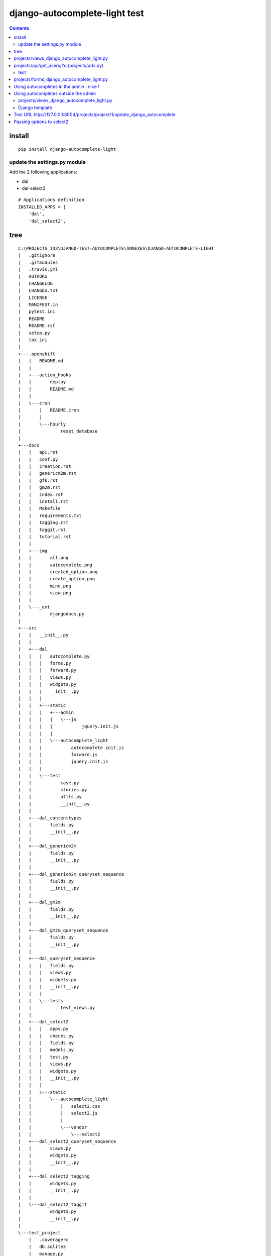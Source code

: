 
.. index::
   pair: Django ; django-autocomplete-light 


.. _django_autocomplete_light:

================================
django-autocomplete-light test
================================

.. seealso::

   - https://github.com/yourlabs/django-autocomplete-light.git
   - https://github.com/select2/select2.git
   - https://github.com/django/django/blob/master/django/contrib/admin/templates/admin/base.html


.. contents::
   :depth: 3
   
   

install
========

::

    pip install django-autocomplete-light   



update the settings.py module
-----------------------------

Add the 2 following applications:

- dal
- dal-select2


::


    # Applications definition
    INSTALLED_APPS = [
        'dal',
        'dal_select2',

tree
=====

::

    C:\PROJECTS_ID3\DJANGO-TEST-AUTOCOMPLETE\ANNEXES\DJANGO-AUTOCOMPLETE-LIGHT
    |   .gitignore
    |   .gitmodules
    |   .travis.yml
    |   AUTHORS
    |   CHANGELOG
    |   CHANGES.txt
    |   LICENSE
    |   MANIFEST.in
    |   pytest.ini
    |   README
    |   README.rst
    |   setup.py
    |   tox.ini
    |   
    +---.openshift
    |   |   README.md
    |   |   
    |   +---action_hooks
    |   |       deploy
    |   |       README.md
    |   |       
    |   \---cron
    |       |   README.cron
    |       |   
    |       \---hourly
    |               reset_database
    |               
    +---docs
    |   |   api.rst
    |   |   conf.py
    |   |   creation.rst
    |   |   genericm2m.rst
    |   |   gfk.rst
    |   |   gm2m.rst
    |   |   index.rst
    |   |   install.rst
    |   |   Makefile
    |   |   requirements.txt
    |   |   tagging.rst
    |   |   taggit.rst
    |   |   tutorial.rst
    |   |   
    |   +---img
    |   |       all.png
    |   |       autocomplete.png
    |   |       created_option.png
    |   |       create_option.png
    |   |       mine.png
    |   |       view.png
    |   |       
    |   \---_ext
    |           djangodocs.py
    |           
    +---src
    |   |   __init__.py
    |   |   
    |   +---dal
    |   |   |   autocomplete.py
    |   |   |   forms.py
    |   |   |   forward.py
    |   |   |   views.py
    |   |   |   widgets.py
    |   |   |   __init__.py
    |   |   |   
    |   |   +---static
    |   |   |   +---admin
    |   |   |   |   \---js
    |   |   |   |           jquery.init.js
    |   |   |   |           
    |   |   |   \---autocomplete_light
    |   |   |           autocomplete.init.js
    |   |   |           forward.js
    |   |   |           jquery.init.js
    |   |   |           
    |   |   \---test
    |   |           case.py
    |   |           stories.py
    |   |           utils.py
    |   |           __init__.py
    |   |           
    |   +---dal_contenttypes
    |   |       fields.py
    |   |       __init__.py
    |   |       
    |   +---dal_genericm2m
    |   |       fields.py
    |   |       __init__.py
    |   |       
    |   +---dal_genericm2m_queryset_sequence
    |   |       fields.py
    |   |       __init__.py
    |   |       
    |   +---dal_gm2m
    |   |       fields.py
    |   |       __init__.py
    |   |       
    |   +---dal_gm2m_queryset_sequence
    |   |       fields.py
    |   |       __init__.py
    |   |       
    |   +---dal_queryset_sequence
    |   |   |   fields.py
    |   |   |   views.py
    |   |   |   widgets.py
    |   |   |   __init__.py
    |   |   |   
    |   |   \---tests
    |   |           test_views.py
    |   |           
    |   +---dal_select2
    |   |   |   apps.py
    |   |   |   checks.py
    |   |   |   fields.py
    |   |   |   models.py
    |   |   |   test.py
    |   |   |   views.py
    |   |   |   widgets.py
    |   |   |   __init__.py
    |   |   |   
    |   |   \---static
    |   |       \---autocomplete_light
    |   |           |   select2.css
    |   |           |   select2.js
    |   |           |   
    |   |           \---vendor
    |   |               \---select2
    |   +---dal_select2_queryset_sequence
    |   |       views.py
    |   |       widgets.py
    |   |       __init__.py
    |   |       
    |   +---dal_select2_tagging
    |   |       widgets.py
    |   |       __init__.py
    |   |       
    |   \---dal_select2_taggit
    |           widgets.py
    |           __init__.py
    |           
    \---test_project
        |   .coveragerc
        |   db.sqlite3
        |   manage.py
        |   requirements.txt
        |   reset.json
        |   urls.py
        |   views.py
        |   wsgi.py
        |   
        +---linked_data
        |   |   admin.py
        |   |   apps.py
        |   |   forms.py
        |   |   models.py
        |   |   test_forms.py
        |   |   test_functional.py
        |   |   urls.py
        |   |   __init__.py
        |   |   
        |   +---migrations
        |   |       0001_initial.py
        |   |       __init__.py
        |   |       
        |   \---static
        |           linked_data.js
        |           
        +---rename_forward
        |   |   admin.py
        |   |   apps.py
        |   |   forms.py
        |   |   models.py
        |   |   test_forms.py
        |   |   test_functional.py
        |   |   urls.py
        |   |   __init__.py
        |   |   
        |   +---migrations
        |   |       0001_initial.py
        |   |       __init__.py
        |   |       
        |   \---static
        |           linked_data.js
        |           
        +---secure_data
        |   |   admin.py
        |   |   apps.py
        |   |   forms.py
        |   |   models.py
        |   |   test_functional.py
        |   |   urls.py
        |   |   views.py
        |   |   __init__.py
        |   |   
        |   \---migrations
        |           0001_initial.py
        |           __init__.py
        |           
        +---select2_foreign_key
        |   |   admin.py
        |   |   apps.py
        |   |   forms.py
        |   |   models.py
        |   |   test_functional.py
        |   |   urls.py
        |   |   __init__.py
        |   |   
        |   \---migrations
        |           0001_initial.py
        |           __init__.py
        |           
        +---select2_generic_foreign_key
        |   |   admin.py
        |   |   apps.py
        |   |   forms.py
        |   |   models.py
        |   |   test_forms.py
        |   |   test_functional.py
        |   |   urls.py
        |   |   views.py
        |   |   __init__.py
        |   |   
        |   \---migrations
        |           0001_initial.py
        |           __init__.py
        |           
        +---select2_generic_m2m
        |   |   admin.py
        |   |   apps.py
        |   |   forms.py
        |   |   models.py
        |   |   test_forms.py
        |   |   test_functional.py
        |   |   urls.py
        |   |   views.py
        |   |   __init__.py
        |   |   
        |   \---migrations
        |           0001_initial.py
        |           __init__.py
        |           
        +---select2_gm2m
        |   |   admin.py
        |   |   apps.py
        |   |   forms.py
        |   |   models.py
        |   |   test_forms.py
        |   |   test_functional.py
        |   |   urls.py
        |   |   views.py
        |   |   __init__.py
        |   |   
        |   \---migrations
        |           0001_initial.py
        |           __init__.py
        |           
        +---select2_list
        |   |   admin.py
        |   |   forms.py
        |   |   models.py
        |   |   test_fields.py
        |   |   test_functional.py
        |   |   test_views.py
        |   |   urls.py
        |   |   views.py
        |   |   __init__.py
        |   |   
        |   \---migrations
        |           0001_initial.py
        |           __init__.py
        |           
        +---select2_many_to_many
        |   |   admin.py
        |   |   apps.py
        |   |   forms.py
        |   |   models.py
        |   |   test_functional.py
        |   |   urls.py
        |   |   __init__.py
        |   |   
        |   \---migrations
        |           0001_initial.py
        |           __init__.py
        |           
        +---select2_one_to_one
        |   |   admin.py
        |   |   apps.py
        |   |   forms.py
        |   |   models.py
        |   |   test_functional.py
        |   |   urls.py
        |   |   __init__.py
        |   |   
        |   \---migrations
        |           0001_initial.py
        |           __init__.py
        |           
        +---select2_outside_admin
        |   |   urls.py
        |   |   views.py
        |   |   __init__.py
        |   |   
        |   \---templates
        |           select2_outside_admin.html
        |           
        +---select2_tagging
        |   |   admin.py
        |   |   forms.py
        |   |   models.py
        |   |   test_forms.py
        |   |   test_functional.py
        |   |   urls.py
        |   |   __init__.py
        |   |   
        |   \---migrations
        |           0001_initial.py
        |           0002_testmodel_test.py
        |           __init__.py
        |           
        +---select2_taggit
        |   |   admin.py
        |   |   forms.py
        |   |   models.py
        |   |   test_forms.py
        |   |   test_functional.py
        |   |   urls.py
        |   |   __init__.py
        |   |   
        |   \---migrations
        |           0001_initial.py
        |           __init__.py
        |           
        +---settings
        |       base.py
        |       __init__.py
        |       
        +---templates
        |   |   base.html
        |   |   
        |   \---admin
        |           login.html
        |           
        \---tests
                admin.py
                models.py
                test_widgets.py
                __init__.py




projects/views_django_autocomplete_light.py
===========================================


::

    from django.contrib.auth.models import User

    from django.db.models import Q
    from dal import autocomplete



    class ApiUserDjangoAutocompleteLight(autocomplete.Select2QuerySetView):
        """https://django-autocomplete-light.readthedocs.io/en/master/tutorial.html"""
        def get_queryset(self):
            # Don't forget to filter out results depending on the visitor !
            users = User.objects.all()

            if self.q:
                users = User.objects.filter(Q(username__icontains=self.q)
                                            | Q(email__icontains=self.q)).order_by('username')

            return users



projects/api/get_users/?q  (projects/urls.py)
==============================================

::

    url(r'^api/get_users/$',
        ApiUserDjangoAutocompleteLight.as_view(),
        name='api_get_users'),


test
----

::

    {"pagination": {"more": true}, "results": [{"text": "Aaron_De Angelis", "id": 119}, 
    {"text": "Abdul_Parker", "id": 177}, {"text": "Adolf_Wahlberg", "id": 338}, 
    {"text": "Adrian_Jenkins", "id": 184}, {"text": "Aim\u00e9_Roussel", "id": 42}, 
    {"text": "Alejandro_Hoyos", "id": 240}, {"text": "Alexander_Dahlberg", "id": 335}, 
    {"text": "Alexandria_Weiss", "id": 29}, {"text": "Alicia_Pareja", "id": 149}, 
    {"text": "Alighieri_Coppola", "id": 216}]}



projects/forms_django_autocomplete_light.py
===========================================

.. code-block:: python 

    from django import forms

    from .models import Project

    from dal import autocomplete


    class ProjectFormDjangoAutocomplete(forms.ModelForm):
        """https://django-autocomplete-light.readthedocs.io/en/master/tutorial.html"""
        class Meta:
            model = Project
            fields = ('__all__')
            widgets = {
                'champion': autocomplete.ModelSelect2(url='projects:api_get_users')
            }


Using autocompletes in the admin : nice !
===========================================

.. figure:: django_admin_project_ok.png
   :align: center
   


Using autocompletes outside the admin 
======================================  
   
 
 
projects/views_django_autocomplete_light.py
---------------------------------------------


::

       
    from django.contrib.auth.models import User

    from django.db.models import Q
    from django.views.generic.edit import UpdateView

    from dal import autocomplete

    from .models import Project

    from .forms_django_autocomplete_light import ProjectFormDjangoAutocomplete

    # Get an instance of a logger
    logger = logging.getLogger(__name__)


    class ApiUserDjangoAutocompleteLight(autocomplete.Select2QuerySetView):
        """https://django-autocomplete-light.readthedocs.io/en/master/tutorial.html"""
        def get_queryset(self):
            # Don't forget to filter out results depending on the visitor !
            users = User.objects.all()
            if self.q:
                users = User.objects.filter(Q(username__icontains=self.q)
                                            | Q(email__icontains=self.q)).order_by('username')

            return users


    class ProjectDjangoAutoCompleteUpdateView(UpdateView):
        """Update the view with the jQuery UI Autocomplete plugin.

        Documentation:

        - http://ccbv.co.uk/projects/Django/1.10/django.views.generic.edit/UpdateView/

        """
        model = Project
        form_class = ProjectFormDjangoAutocomplete
        context_object_name = 'project'
        template_name = 'projects/project/update_django_autocomplete_light.html'

        def get_object(self, queryset=None):
            """Pour mémoriser self.demande_article"""
            self.object = super(ProjectDjangoAutoCompleteUpdateView, self).get_object(queryset)
            return self.object

        def post(self, request, *args, **kwargs):
            logger.warning("Hello from ProjectDjangoAutoCompleteUpdateView !")
            return super(ProjectDjangoAutoCompleteUpdateView, self).post(request, *args, **kwargs)


Django template
-----------------

.. seealso::

   - https://github.com/django/django/blob/master/django/contrib/admin/templates/admin/base.html
   

.. figure:: base_html_django_admin.png
   :align: center


.. figure:: base_html_django_admin_2.png
   :align: center


.. figure:: contrib_admin_base_html.png
   :align: center
   
   
.. figure:: choose_django_admin.png
   :align: center
   
   

.. code-block:: django

    {# inherit from the django admin base.html file #}
    {################################################}
    {% extends "admin/base_site.html" %}
    {% load static %}
    {% load staticfiles %}

    {% block branding %}
            <title>Django autocomplete  example</title>
    {% endblock %}


    {% block content %}
    <!-- STRUCTURE -> HTML5 elements -->
        <h1>Test Django autocomplete</h1>
        <h1>Update of the project '(title:{{ project.title }} champion:{{ project.champion.username }}) </h1>
        <p></p>
        <p></p>
        {# https://docs.djangoproject.com/en/dev/topics/forms/ #}
        <form id="id_form_project" action="{% url 'projects:project_update' project.id %}" method="post">
            {% csrf_token %}
            <div class="forms">
                {{ form.id }}
                {{ form.non_field_errors }}
                {# Include the hidden fields #}
                {% for hidden in form.hidden_fields %}
                    {# here we will have the champion filed (which is hidden) #}
                    {{ hidden }}
                {% endfor %}
                <table id="id_table" class="table table-hover table-bordered table-condensed">
                    <tbody>
                            <tr>
                                <td class="text-right">Title:</td>
                                <td>{{ form.title }}</td>
                            </tr>
                            <tr>
                                <td class="text-right">Champion:</td>
                                <td> {{ form.champion }}  </td>
                            </tr>
                    </tbody>
                </table>
            </div>
            <input type="submit" name="btn_update"  value="Update" class="btn btn-success btn-block" />
        </form>
    <!-- end STRUCTURE-->


    {% block footer %}
    {# https://github.com/yourlabs/django-autocomplete-light/blob/master/test_project/select2_outside_admin/templates/select2_outside_admin.html #}
    <script type="text/javascript" src="{% static 'admin/js/vendor/jquery/jquery.js' %}"></script>

    {{ form.media }}
    {% endblock footer %}



Test URL http://127.0.0.1:8004/projects/project/1/update_django_autocomplete
==============================================================================

.. figure:: hors_admin_ok.png
   :align: center
   
   
   
   
Passing options to select2
============================

Select2 supports a bunch of options. These options may be set in data-* attributes. 

For example::

    # Instanciate a widget with a bunch of options for select2:
    autocomplete.ModelSelect2(
        url='select2_fk',
        attrs={
            # Set some placeholder
            'data-placeholder': 'Autocomplete ...',
            # Only trigger autocompletion after 3 characters have been typed
            'data-minimum-input-length': 3,
        },
    )




   


         
   
   
   

